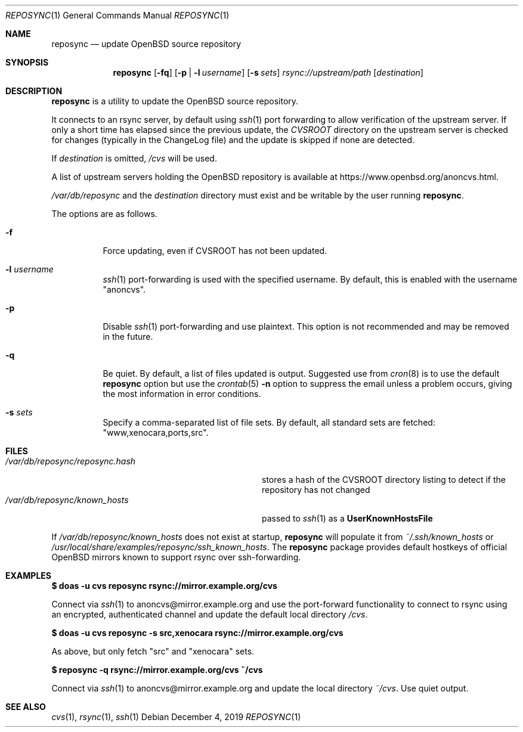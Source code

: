 .\" Copyright (c) 2019 Stuart Henderson <sthen@openbsd.org>
.\"
.\" Permission to use, copy, modify, and distribute this software for any
.\" purpose with or without fee is hereby granted, provided that the above
.\" copyright notice and this permission notice appear in all copies.
.\"
.\" THE SOFTWARE IS PROVIDED "AS IS" AND THE AUTHOR DISCLAIMS ALL WARRANTIES
.\" WITH REGARD TO THIS SOFTWARE INCLUDING ALL IMPLIED WARRANTIES OF
.\" MERCHANTABILITY AND FITNESS. IN NO EVENT SHALL THE AUTHOR BE LIABLE FOR
.\" ANY SPECIAL, DIRECT, INDIRECT, OR CONSEQUENTIAL DAMAGES OR ANY DAMAGES
.\" WHATSOEVER RESULTING FROM LOSS OF USE, DATA OR PROFITS, WHETHER IN AN
.\" ACTION OF CONTRACT, NEGLIGENCE OR OTHER TORTIOUS ACTION, ARISING OUT OF
.\" OR IN CONNECTION WITH THE USE OR PERFORMANCE OF THIS SOFTWARE.
.\"
.Dd $Mdocdate: December 4 2019 $
.Dt REPOSYNC 1
.Os
.Sh NAME
.Nm reposync
.Nd update OpenBSD source repository
.Sh SYNOPSIS
.Nm
.Op Fl fq
.Op Fl p | Fl l Ar username
.Op Fl s Ar sets
.Ar rsync://upstream/path
.Op Ar destination
.Sh DESCRIPTION
.Nm
is a utility to update the
.Ox
source repository.
.Pp
It connects to an rsync server, by default using
.Xr ssh 1
port forwarding to allow verification of the upstream server.
If only a short time has elapsed since the previous update, the
.Pa CVSROOT
directory on the upstream server is checked for changes (typically in
the ChangeLog file) and the update is skipped if none are detected.
.Pp
If
.Ar destination
is omitted,
.Pa /cvs
will be used.
.Pp
A list of upstream servers holding the
.Ox
repository is available at
.Lk https://www.openbsd.org/anoncvs.html .
.Pp
.Pa /var/db/reposync
and the
.Ar destination
directory must exist and be writable by the user running
.Nm .
.Pp
The options are as follows.
.Bl -tag -width Ds
.It Fl f
Force updating, even if CVSROOT has not been updated.
.It Fl l Ar username
.Xr ssh 1
port-forwarding is used with the specified username.
By default, this is enabled with the username
.Qq anoncvs .
.It Fl p
Disable
.Xr ssh 1
port-forwarding and use plaintext.
This option is not recommended and may be removed in the future.
.It Fl q
Be quiet.
By default, a list of files updated is output.
Suggested use from
.Xr cron 8
is to use the default
.Nm
option but use the
.Xr crontab 5
.Fl n
option to suppress the email unless a problem occurs,
giving the most information in error conditions.
.It Fl s Ar sets
Specify a comma-separated list of file sets.
By default, all standard sets are fetched:
.Qq www,xenocara,ports,src .
.El
.Sh FILES
.Bl -tag -width "/var/db/reposync/reposync.hash" -compact
.It Pa /var/db/reposync/reposync.hash
stores a hash of the CVSROOT directory listing to detect if the
repository has not changed
.It Pa /var/db/reposync/known_hosts
passed to
.Xr ssh 1
as a
.Cm UserKnownHostsFile
.El
.Pp
If
.Pa /var/db/reposync/known_hosts
does not exist at startup,
.Nm
will populate it from
.Pa ~/.ssh/known_hosts
or
.Pa /usr/local/share/examples/reposync/ssh_known_hosts .
The
.Nm
package provides default hostkeys of official OpenBSD mirrors known to
support rsync over ssh-forwarding.
.Sh EXAMPLES
.Ic $ doas -u cvs reposync rsync://mirror.example.org/cvs
.Pp
Connect via
.Xr ssh 1
to anoncvs@mirror.example.org and use the port-forward functionality
to connect to rsync using an encrypted, authenticated channel and
update the default local directory
.Pa /cvs .
.Pp
.Ic $ doas -u cvs reposync -s src,xenocara rsync://mirror.example.org/cvs
.Pp
As above, but only fetch
.Qq src
and
.Qq xenocara
sets.
.Pp
.Ic $ reposync -q rsync://mirror.example.org/cvs ~/cvs
.Pp
Connect via
.Xr ssh 1
to anoncvs@mirror.example.org and update the local directory
.Pa ~/cvs .
Use quiet output.
.Sh SEE ALSO
.Xr cvs 1 ,
.Xr rsync 1 ,
.Xr ssh 1
